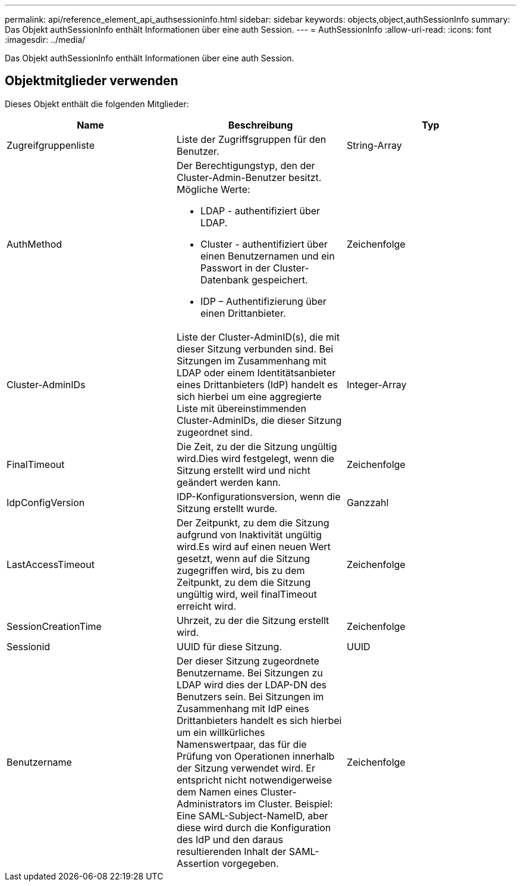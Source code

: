 ---
permalink: api/reference_element_api_authsessioninfo.html 
sidebar: sidebar 
keywords: objects,object,authSessionInfo 
summary: Das Objekt authSessionInfo enthält Informationen über eine auth Session. 
---
= AuthSessionInfo
:allow-uri-read: 
:icons: font
:imagesdir: ../media/


[role="lead"]
Das Objekt authSessionInfo enthält Informationen über eine auth Session.



== Objektmitglieder verwenden

Dieses Objekt enthält die folgenden Mitglieder:

|===
| Name | Beschreibung | Typ 


 a| 
Zugreifgruppenliste
 a| 
Liste der Zugriffsgruppen für den Benutzer.
 a| 
String-Array



 a| 
AuthMethod
 a| 
Der Berechtigungstyp, den der Cluster-Admin-Benutzer besitzt. Mögliche Werte:

* LDAP - authentifiziert über LDAP.
* Cluster - authentifiziert über einen Benutzernamen und ein Passwort in der Cluster-Datenbank gespeichert.
* IDP – Authentifizierung über einen Drittanbieter.

 a| 
Zeichenfolge



 a| 
Cluster-AdminIDs
 a| 
Liste der Cluster-AdminID(s), die mit dieser Sitzung verbunden sind. Bei Sitzungen im Zusammenhang mit LDAP oder einem Identitätsanbieter eines Drittanbieters (IdP) handelt es sich hierbei um eine aggregierte Liste mit übereinstimmenden Cluster-AdminIDs, die dieser Sitzung zugeordnet sind.
 a| 
Integer-Array



 a| 
FinalTimeout
 a| 
Die Zeit, zu der die Sitzung ungültig wird.Dies wird festgelegt, wenn die Sitzung erstellt wird und nicht geändert werden kann.
 a| 
Zeichenfolge



 a| 
IdpConfigVersion
 a| 
IDP-Konfigurationsversion, wenn die Sitzung erstellt wurde.
 a| 
Ganzzahl



 a| 
LastAccessTimeout
 a| 
Der Zeitpunkt, zu dem die Sitzung aufgrund von Inaktivität ungültig wird.Es wird auf einen neuen Wert gesetzt, wenn auf die Sitzung zugegriffen wird, bis zu dem Zeitpunkt, zu dem die Sitzung ungültig wird, weil finalTimeout erreicht wird.
 a| 
Zeichenfolge



 a| 
SessionCreationTime
 a| 
Uhrzeit, zu der die Sitzung erstellt wird.
 a| 
Zeichenfolge



 a| 
Sessionid
 a| 
UUID für diese Sitzung.
 a| 
UUID



 a| 
Benutzername
 a| 
Der dieser Sitzung zugeordnete Benutzername. Bei Sitzungen zu LDAP wird dies der LDAP-DN des Benutzers sein. Bei Sitzungen im Zusammenhang mit IdP eines Drittanbieters handelt es sich hierbei um ein willkürliches Namenswertpaar, das für die Prüfung von Operationen innerhalb der Sitzung verwendet wird. Er entspricht nicht notwendigerweise dem Namen eines Cluster-Administrators im Cluster. Beispiel: Eine SAML-Subject-NameID, aber diese wird durch die Konfiguration des IdP und den daraus resultierenden Inhalt der SAML-Assertion vorgegeben.
 a| 
Zeichenfolge

|===